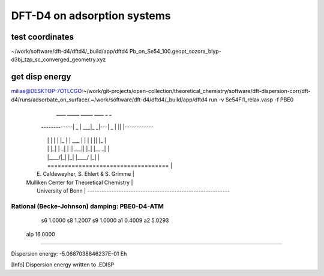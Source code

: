 ============================
DFT-D4 on adsorption systems
============================

test coordinates
~~~~~~~~~~~~~~~~
~/work/software/dft-d4/dftd4/_build/app/dftd4     Pb_on_Se54_100.geopt_sozora_blyp-d3bj_tzp_sc_converged_geometry.xyz 

get disp energy
~~~~~~~~~~~~~~~
milias@DESKTOP-7OTLCGO:~/work/git-projects/open-collection/theoretical_chemistry/software/dft-dispersion-corr/dft-d4/runs/adsorbate_on_surface/.~/work/software/dft-d4/dftd4/_build/app/dftd4 run -v Se54Fl1_relax.vasp -f
PBE0
                    ____  _____ _____     ____  _  _
      -------------|  _ \|  ___|_   _|---|  _ \| || |------------
     |             | | | | |_    | | ___ | | | | || |_           |
     |             | |_| |  _|   | ||___|| |_| |__   _|          |
     |             |____/|_|     |_|     |____/   |_|            |
     |             ===================================           |
     |            E. Caldeweyher, S. Ehlert & S. Grimme          |
     |          Mulliken Center for Theoretical Chemistry        |
     |                    University of Bonn                     |
      -----------------------------------------------------------

Rational (Becke-Johnson) damping: PBE0-D4-ATM
---------------------
  s6         1.0000
  s8         1.2007
  s9         1.0000
  a1         0.4009
  a2         5.0293
 alp        16.0000
--------------------

Dispersion energy:      -5.0687038846237E-01 Eh

[Info] Dispersion energy written to .EDISP


